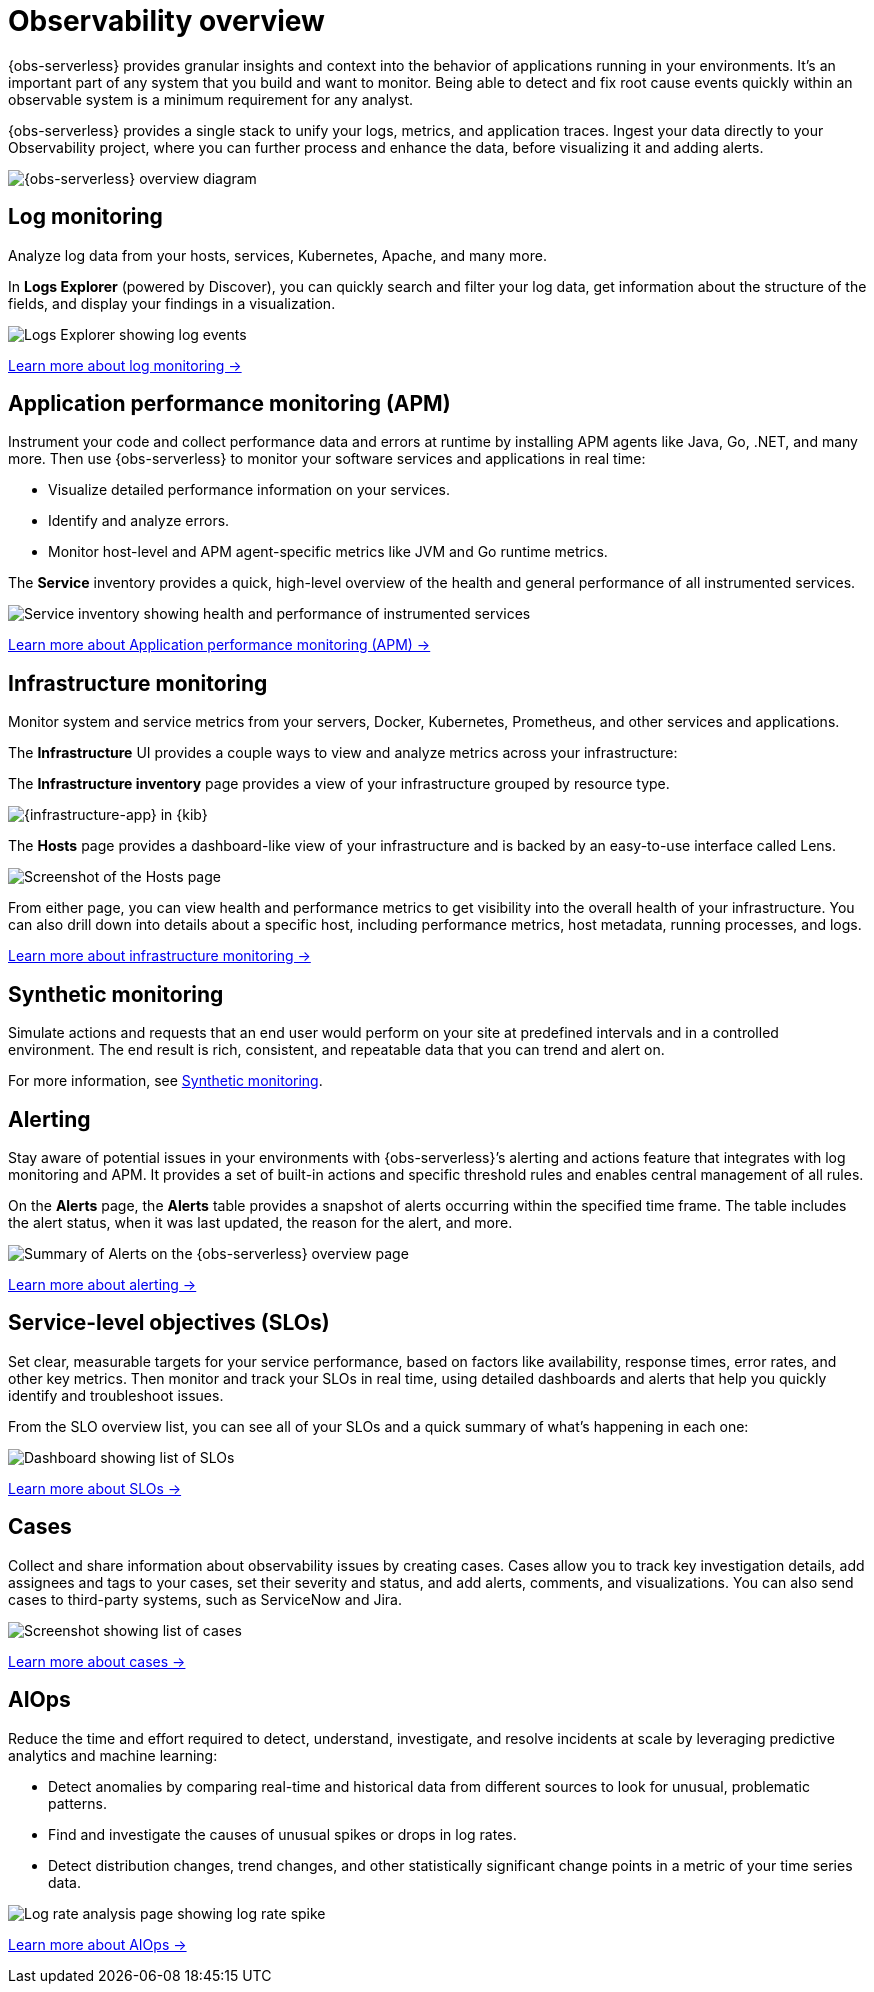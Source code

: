 [[observability-serverless-observability-overview]]
= Observability overview

// :description: Learn how to accelerate problem resolution with open, flexible, and unified observability powered by advanced machine learning and analytics.
// :keywords: serverless, observability, overview

{obs-serverless} provides granular insights and context into the behavior of applications running in your environments.
It's an important part of any system that you build and want to monitor.
Being able to detect and fix root cause events quickly within an observable system is a minimum requirement for any analyst.

{obs-serverless} provides a single stack to unify your logs, metrics, and application traces.
Ingest your data directly to your Observability project, where you can further process and enhance the data,
before visualizing it and adding alerts.

image::images/serverless-capabilities.svg[{obs-serverless} overview diagram]

[discrete]
[[apm-overview]]
== Log monitoring

Analyze log data from your hosts, services, Kubernetes, Apache, and many more.

In **Logs Explorer** (powered by Discover), you can quickly search and filter your log data,
get information about the structure of the fields, and display your findings in a visualization.

[role="screenshot"]
image::images/log-explorer-overview.png[Logs Explorer showing log events]

<<observability-log-monitoring,Learn more about log monitoring →>>

// RUM is not supported for this release.

// Synthetic monitoring is not supported for this release.

// Universal Profiling is not supported for this release.

[discrete]
[[observability-serverless-observability-overview-application-performance-monitoring-apm]]
== Application performance monitoring (APM)

Instrument your code and collect performance data and errors at runtime by installing APM agents like Java, Go, .NET, and many more.
Then use {obs-serverless} to monitor your software services and applications in real time:

* Visualize detailed performance information on your services.
* Identify and analyze errors.
* Monitor host-level and APM agent-specific metrics like JVM and Go runtime metrics.

The **Service** inventory provides a quick, high-level overview of the health and general performance of all instrumented services.

[role="screenshot"]
image::images/services-inventory.png[Service inventory showing health and performance of instrumented services]

<<observability-apm,Learn more about Application performance monitoring (APM) →>>

[discrete]
[[metrics-overview]]
== Infrastructure monitoring

Monitor system and service metrics from your servers, Docker, Kubernetes, Prometheus, and other services and applications.

The **Infrastructure** UI provides a couple ways to view and analyze metrics across your infrastructure:

The **Infrastructure inventory** page provides a view of your infrastructure grouped by resource type.

[role="screenshot"]
image::images/metrics-app.png[{infrastructure-app} in {kib}]

The **Hosts** page provides a dashboard-like view of your infrastructure and is backed by an easy-to-use interface called Lens.

[role="screenshot"]
image::images/hosts.png[Screenshot of the Hosts page]

From either page, you can view health and performance metrics to get visibility into the overall health of your infrastructure.
You can also drill down into details about a specific host, including performance metrics, host metadata, running processes,
and logs.

<<observability-infrastructure-monitoring,Learn more about infrastructure monitoring → >>

[discrete]
[[observability-serverless-observability-overview-synthetic-monitoring]]
== Synthetic monitoring

Simulate actions and requests that an end user would perform on your site at predefined intervals and in a controlled environment.
The end result is rich, consistent, and repeatable data that you can trend and alert on.

For more information, see <<observability-monitor-synthetics,Synthetic monitoring>>.

[discrete]
[[observability-serverless-observability-overview-alerting]]
== Alerting

Stay aware of potential issues in your environments with {obs-serverless}’s alerting
and actions feature that integrates with log monitoring and APM.
It provides a set of built-in actions and specific threshold rules
and enables central management of all rules.

On the **Alerts** page, the **Alerts** table provides a snapshot of alerts occurring within the specified time frame. The table includes the alert status, when it was last updated, the reason for the alert, and more.

[role="screenshot"]
image::images/observability-alerts-overview.png[Summary of Alerts on the {obs-serverless} overview page]

<<observability-alerting,Learn more about alerting → >>

[discrete]
[[observability-serverless-observability-overview-service-level-objectives-slos]]
== Service-level objectives (SLOs)

Set clear, measurable targets for your service performance,
based on factors like availability, response times, error rates, and other key metrics.
Then monitor and track your SLOs in real time,
using detailed dashboards and alerts that help you quickly identify and troubleshoot issues.

From the SLO overview list, you can see all of your SLOs and a quick summary of what’s happening in each one:

[role="screenshot"]
image::images/slo-dashboard.png[Dashboard showing list of SLOs]

<<observability-slos,Learn more about SLOs → >>

[discrete]
[[observability-serverless-observability-overview-cases]]
== Cases

Collect and share information about observability issues by creating cases.
Cases allow you to track key investigation details,
add assignees and tags to your cases, set their severity and status, and add alerts,
comments, and visualizations. You can also send cases to third-party systems,
such as ServiceNow and Jira.

[role="screenshot"]
image::images/cases.png[Screenshot showing list of cases]

<<observability-cases,Learn more about cases → >>

[discrete]
[[observability-serverless-observability-overview-aiops]]
== AIOps

Reduce the time and effort required to detect, understand, investigate, and resolve incidents at scale
by leveraging predictive analytics and machine learning:

* Detect anomalies by comparing real-time and historical data from different sources to look for unusual, problematic patterns.
* Find and investigate the causes of unusual spikes or drops in log rates.
* Detect distribution changes, trend changes, and other statistically significant change points in a metric of your time series data.

[role="screenshot"]
image::images/log-rate-analysis.png[Log rate analysis page showing log rate spike ]

<<observability-aiops,Learn more about AIOps →>>
